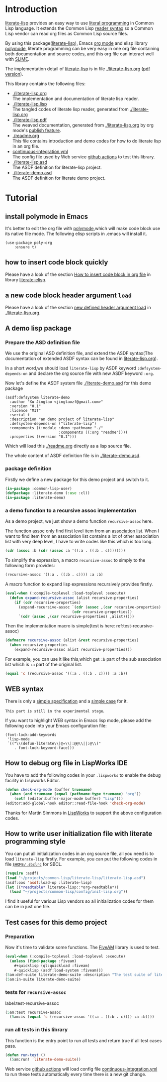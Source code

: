 # -*- encoding:utf-8 Mode: POLY-ORG;  -*- ---
#+Startup: noindent
#+PROPERTY: literate-lang lisp
#+PROPERTY: literate-load yes

[[http://quickdocs.org/literate-lisp/][file:http://quickdocs.org/badge/literate-lisp.svg]]
[[https://github.com/jingtaozf/literate-lisp/actions][file:https://github.com/jingtaozf/literate-lisp/workflows/Continous%20Integration/badge.svg]]

* Table of Contents                                            :TOC:noexport:
- [[#introduction][Introduction]]
- [[#tutorial][Tutorial]]
  - [[#install-polymode-in-emacs][install polymode in Emacs]]
  - [[#how-to-insert-code-block-quickly][how to insert code block quickly]]
  - [[#a-new-code-block-header-argument-load][a new code block header argument ~load~]]
  - [[#a-demo-lisp-package][A demo lisp package]]
    - [[#prepare-the-asd-definition-file][Prepare the ASD definition file]]
    - [[#package-definition][package definition]]
    - [[#a-demo-function-to-a-recursive-assoc-implementation][a demo function to a recursive assoc implementation]]
  - [[#web-syntax][WEB syntax]]
  - [[#how-to-debug-org-file-in-lispworks-ide][How to debug org file in LispWorks IDE]]
  - [[#how-to-write-user-initialization-file-with-literate-programming-style][How to write user initialization file with literate programming style]]
  - [[#test-cases-for-this-demo-project][Test cases for this demo project]]
    - [[#preparation][Preparation]]
    - [[#tests-for-recursive-assoc][tests for ~recursive-assoc~]]
    - [[#run-all-tests-in-this-library][run all tests in this library]]

* Introduction
[[https://github.com/jingtaozf/literate-lisp][literate-lisp]] provides an easy way to use [[http://www.literateprogramming.com/][literal programming]] in Common Lisp language.
It extends the Common Lisp [[https://www.cs.cmu.edu/Groups/AI/html/cltl/clm/node187.html][reader syntax]]
so a Common Lisp vendor can read org files as Common Lisp source files.

By using this package([[https://github.com/jingtaozf/literate-lisp][literate-lisp]]), Emacs [[https://orgmode.org/][org mode]] and elisp library [[https://polymode.github.io/][polymode]],
literate programming can be very easy in one org file containing both documentation and source codes,
and this org file can interact well with [[https://common-lisp.net/project/slime/][SLIME]].

The implementation detail of [[https://github.com/jingtaozf/literate-lisp][literate-lisp]] is in file [[./literate-lisp.org]] ([[./literate-lisp.pdf][pdf version]]).

This library contains the following files:
- [[./literate-lisp.org]] \\
  The implementation and documentation of literate lisp reader.
- [[./literate-lisp.lisp]] \\
  The tangled codes of literate lisp reader, generated from [[./literate-lisp.org]]
- [[./literate-lisp.pdf]] \\
  The weaved documentation, generated from [[./literate-lisp.org]] by org mode's [[https://orgmode.org/manual/Triggering-publication.html#Triggering-publication][publish feature]].
- [[./readme.org]] \\
  This file contains introduction and demo codes for how to do literate lisp in an org file.
- [[./.github/workflows/continuous-integration.yml][continuous-integration.yml]] \\
  The config file used by Web service [[https://github.com/jingtaozf/literate-lisp/actions][github actions]] to test this library.
- [[./literate-lisp.asd]] \\
  The ASDF definition for literate-lisp project.
- [[./literate-demo.asd]] \\
  The ASDF definition for literate demo project.

* Tutorial
** install polymode in Emacs
It's better to edit the org file with [[https://polymode.github.io/][polymode]],which will make code block use its native file mode.
The following elisp scripts in .emacs will install it.
#+BEGIN_SRC elisp
(use-package poly-org
    :ensure t)
#+END_SRC
** how to insert code block quickly
Please have a look of the section [[https://github.com/jingtaozf/literate-elisp/blob/master/literate-elisp.org#how-to-insert-code-block-in-org-file][How to insert code block in org file]] in library [[https://github.com/jingtaozf/literate-elisp][literate-elisp]].
** a new code block header argument ~load~
Please have a look of the section [[./literate-lisp.org#new-defined-header-argument-load][new defined header argument load]] in [[./literate-lisp.org]].
** A demo lisp package
*** Prepare the ASD definition file

We use the original ASD definition file, and extend the ASDF syntax(The documentation of extended ASDF syntax can be found in [[https://github.com/jingtaozf/literate-lisp/blob/master/literate-lsp.org#make-asdf-handle-org-file-correctly][literate-lisp.org]]).

In a short word,we should load ~literate-lisp~ by ASDF keyword ~:defsystem-depends-on~ and
declare the org source file with new ASDF keyword ~:org~.

Now let's define the ASDF system file [[./literate-demo.asd]] for this demo package
#+BEGIN_SRC elisp :load no
(asdf:defsystem literate-demo
  :author "Xu Jingtao <jingtaozf@gmail.com>"
  :version "0.1"
  :licence "MIT"
  :serial t
  :description "an demo project of literate-lisp"
  :defsystem-depends-on ("literate-lisp")
  :components ((:module :demo :pathname "./"
                        :components ((:org "readme"))))
  :properties ((version "0.1")))
#+END_SRC
Which will load this [[./readme.org]] directly as a lisp source file.

The whole content of ASDF definition file is in [[./literate-demo.asd]].

*** package definition

Firstly we define a new package for this demo project and switch to it.
#+BEGIN_SRC lisp
(in-package :common-lisp-user)
(defpackage :literate-demo (:use :cl))
(in-package :literate-demo)
#+END_SRC
*** a demo function to a recursive assoc implementation
As a demo project, we just show a demo function ~recursive-assoc~ here.

The function [[http://clhs.lisp.se/Body/f_assocc.htm][assoc]] only find first level item from an [[http://clhs.lisp.se/Body/26_glo_a.htm#association_list][association list]]. When I want to
find item from an association list contains a lot of other association list with very deep level, I
have to write codes like this which is too long.
#+BEGIN_SRC lisp :load test
(cdr (assoc :b (cdr (assoc :a '((:a . ((:b . c))))))))
#+END_SRC
To simplify the expression, a macro ~recursive-assoc~ to simply to the following form provides:
#+BEGIN_SRC lisp :load no
(recursive-assoc '((:a . ((:b . c)))) :a :b)
#+END_SRC

A macro function to expand lisp expressions recursively provides firstly.
#+BEGIN_SRC lisp
(eval-when (:compile-toplevel :load-toplevel :execute)
  (defun expand-recursive-assoc (alist recursive-properties)
    (if (cdr recursive-properties)
      (expand-recursive-assoc `(cdr (assoc ,(car recursive-properties) ,alist))
                              (cdr recursive-properties))
      `(cdr (assoc ,(car recursive-properties) ,alist)))))
#+END_SRC

Then the implementation macro is simple(test is here: ref:test-recursive-assoc)
#+BEGIN_SRC lisp
(defmacro recursive-assoc (alist &rest recursive-properties)
  (when recursive-properties
    (expand-recursive-assoc alist recursive-properties)))
#+END_SRC

For example, you can use it like this,which get ~:b~ part of the sub association list
which is ~:a~ part of the original list.
#+BEGIN_SRC lisp :load test
(equal 'c (recursive-assoc '((:a . ((:b . c)))) :a :b))
#+END_SRC
** WEB syntax
There is only a [[./literate-lisp.org#WEB-Specification][simple specification]] and a [[./literate-lisp.org#test-for-web-syntax][simple case]] for it.

~This part is still in the experimental stage~.

If you want to highlight WEB syntax in Emacs lisp mode, please add the following code into your Emacs configuration file:
#+BEGIN_SRC elisp :load no
(font-lock-add-keywords
 'lisp-mode
 `(("\\(defun-literate\\|@=\\|:@@\\||:@\\)"
    . font-lock-keyword-face)))
#+END_SRC

** How to debug org file in LispWorks IDE
You have to add the following codes in your ~.lispworks~ to enable the debug facility in Lispworks Editor.
#+BEGIN_SRC lisp :load no
(defun check-org-mode (buffer truename)
  (when (and truename (equal (pathname-type truename) "org"))
    (setf (editor:buffer-major-mode buffer) "Lisp")))
(editor:add-global-hook editor::read-file-hook 'check-org-mode)
#+END_SRC
Thanks for Martin Simmons in [[http://www.lispworks.com/][LispWorks]] to support the above configuration codes.
** How to write user initialization file with literate programming style
You can put all initialization codes in an org source file, all you need is to load ~literate-lisp~ firstly.
For example, you can put the following codes in file [[http://www.sbcl.org/manual/#Initialization-Files][~$HOME/.sbclrc~]] for SBCL.
#+BEGIN_SRC lisp :load no
(require :asdf)
(load "~/projects/common-lisp/literate-lisp/literate-lisp.asd")
(asdf:oos 'asdf:load-op :literate-lisp)
(let ((*readtable* literate-lisp::*org-readtable*))
  (load "~/projects/common-lisp/config/init-lisp.org"))
#+END_SRC
I find it useful for various Lisp vendors so all initialization codes for them can be in just one file.

** Test cases for this demo project
*** Preparation
Now it's time to validate some functions.
The [[https://common-lisp.net/project/fiveam/][FiveAM]] library is used to test.
#+BEGIN_SRC lisp :load test
(eval-when (:compile-toplevel :load-toplevel :execute)
  (unless (find-package :fiveam)
    #+quicklisp (ql:quickload :fiveam)
    #-quicklisp (asdf:load-system :fiveam)))
(5am:def-suite literate-demo-suite :description "The test suite of literate-demo.")
(5am:in-suite literate-demo-suite)
#+END_SRC
*** tests for ~recursive-assoc~
label:test-recursive-assoc
#+BEGIN_SRC lisp :load test
(5am:test recursive-assoc
  (5am:is (equal 'c (recursive-assoc '((:a . ((:b . c)))) :a :b))))
#+END_SRC
*** run all tests in this library
This function is the entry point to run all tests and return true if all test cases pass.
#+BEGIN_SRC lisp :load test
(defun run-test ()
  (5am:run! 'literate-demo-suite))
#+END_SRC
Web service [[https://github.com/jingtaozf/literate-lisp/actions][github actions]] will load config file [[./.github/workflows/continuous-integration.yml][continuous-integration.yml]] to run these tests automatically
every time there is a new git change.
